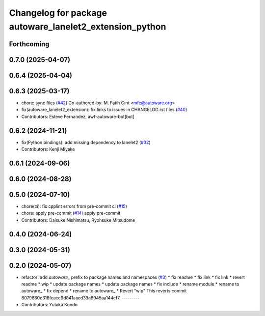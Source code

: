 ^^^^^^^^^^^^^^^^^^^^^^^^^^^^^^^^^^^^^^^^^^^^^^^^^^^^^^^^
Changelog for package autoware_lanelet2_extension_python
^^^^^^^^^^^^^^^^^^^^^^^^^^^^^^^^^^^^^^^^^^^^^^^^^^^^^^^^

Forthcoming
-----------

0.7.0 (2025-04-07)
------------------

0.6.4 (2025-04-04)
------------------

0.6.3 (2025-03-17)
------------------
* chore: sync files (`#42 <https://github.com/autowarefoundation/autoware_lanelet2_extension/issues/42>`_)
  Co-authored-by: M. Fatih Cırıt <mfc@autoware.org>
* fix(autoware_lanelet2_extension): fix links to issues in CHANGELOG.rst files (`#40 <https://github.com/autowarefoundation/autoware_lanelet2_extension/issues/40>`_)
* Contributors: Esteve Fernandez, awf-autoware-bot[bot]

0.6.2 (2024-11-21)
------------------
* fix(Python bindings): add missing dependency to lanelet2 (`#32 <https://github.com/autowarefoundation/autoware_lanelet2_extension/issues/32>`_)
* Contributors: Kenji Miyake

0.6.1 (2024-09-06)
------------------

0.6.0 (2024-08-28)
------------------

0.5.0 (2024-07-10)
------------------
* chore(ci): fix cpplint errors from pre-commit ci (`#15 <https://github.com/autowarefoundation/autoware_lanelet2_extension/issues/15>`_)
* chore: apply pre-commit (`#14 <https://github.com/autowarefoundation/autoware_lanelet2_extension/issues/14>`_)
  apply pre-commit
* Contributors: Daisuke Nishimatsu, Ryohsuke Mitsudome

0.4.0 (2024-06-24)
------------------

0.3.0 (2024-05-31)
------------------

0.2.0 (2024-05-07)
------------------
* refactor: add `autoware\_` prefix to package names and namespaces (`#3 <https://github.com/autowarefoundation/autoware_lanelet2_extension/issues/3>`_)
  * fix readme
  * fix link
  * fix link
  * revert readme
  * wip
  * update package names
  * update package names
  * fix include
  * rename module
  * rename to autoware\_
  * fix depend
  * rename to autoware\_
  * Revert "wip"
  This reverts commit 8079660c318feace9d841aacd39a8945aa144cf7.
  ---------
* Contributors: Yutaka Kondo
